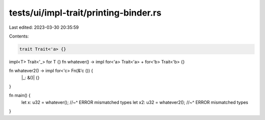 tests/ui/impl-trait/printing-binder.rs
======================================

Last edited: 2023-03-30 20:35:59

Contents:

.. code-block:: rs

    trait Trait<'a> {}
impl<T> Trait<'_> for T {}
fn whatever() -> impl for<'a> Trait<'a> + for<'b> Trait<'b> {}

fn whatever2() -> impl for<'c> Fn(&'c ()) {
    |_: &()| {}
}

fn main() {
    let x: u32 = whatever();
    //~^ ERROR mismatched types
    let x2: u32 = whatever2();
    //~^ ERROR mismatched types
}


